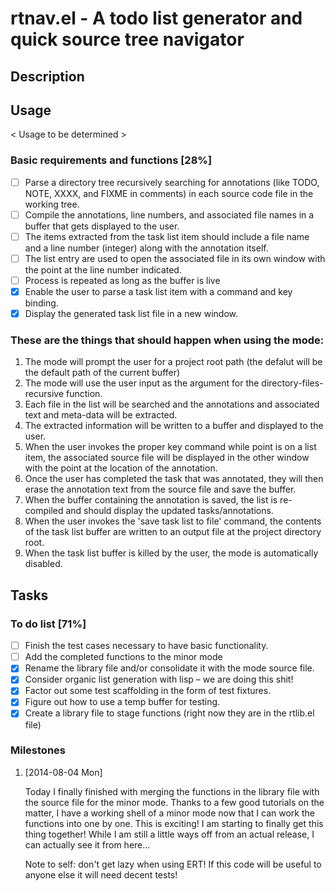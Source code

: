 * rtnav.el - A todo list generator and quick source tree navigator
** Description
** Usage
   < Usage to be determined >
*** Basic requirements and functions [28%]
    - [ ] Parse a directory tree recursively searching for annotations
      (like TODO, NOTE, XXXX, and FIXME in comments) in each source code file
      in the working tree.
    - [ ] Compile the annotations, line numbers, and associated file names
      in a buffer that gets displayed to the user.
    - [ ] The items extracted from the task list item should include a file
      name and a line number (integer) along with the annotation itself.
    - [ ] The list entry are used to open the associated file in its own window
      with the point at the line number indicated.
    - [ ] Process is repeated as long as the buffer is live
    - [X] Enable the user to parse a task list item with a command and key
      binding.
    - [X] Display the generated task list file in a new window.
*** These are the things that should happen when using the mode:
    1. The mode will prompt the user for a project root path (the defalut will be
       the default path of the current buffer)
    2. The mode will use the user input as the argument for the
       directory-files-recursive function.
    3. Each file in the list will be searched and the annotations and associated
       text and meta-data will be extracted.
    4. The extracted information will be written to  a buffer and displayed to the
       user.
    5. When the user invokes the proper key command while point is on a list item,
       the associated source file will be displayed in the other window with the
       point at the location of the annotation.
    6. Once the user has completed the task that was annotated, they will then
       erase the annotation text from the source file and save the buffer.
    7. When the buffer containing the annotation is saved, the list is re-compiled
       and should display the updated tasks/annotations.
    8. When the user invokes the 'save task list to file' command, the contents
       of the task list buffer are written to an output file at the project
       directory root.
    9. When the task list buffer is killed by the user, the mode is automatically
       disabled.
** Tasks
*** To do list [71%]
    - [ ] Finish the test cases necessary to have basic functionality.
    - [ ] Add the completed functions to the minor mode
    - [X] Rename the library file and/or consolidate it with the mode source
      file.
    - [X] Consider organic list generation with lisp -- we are doing this shit!
    - [X] Factor out some test scaffolding in the form of test fixtures.
    - [X] Figure out how to use a temp buffer for testing.
    - [X] Create a library file to stage functions (right now they are in the
      rtlib.el file)
*** Milestones
**** [2014-08-04 Mon]
     Today I finally finished with merging the functions in the library file
     with the source file for the minor mode. Thanks to a few good tutorials on
     the matter, I have a working shell of a minor mode now that I can work the
     functions into one by one. This is exciting! I am starting to finally get
     this thing together! While I am still a little ways off from an actual
     release, I can actually see it from here...

     Note to self: don't get lazy when using ERT! If this code will be useful
     to anyone else it will need decent tests!
